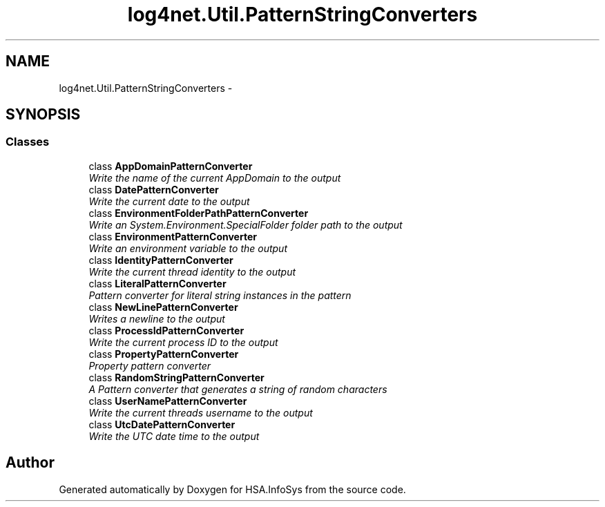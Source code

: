 .TH "log4net.Util.PatternStringConverters" 3 "Fri Jul 5 2013" "Version 1.0" "HSA.InfoSys" \" -*- nroff -*-
.ad l
.nh
.SH NAME
log4net.Util.PatternStringConverters \- 
.SH SYNOPSIS
.br
.PP
.SS "Classes"

.in +1c
.ti -1c
.RI "class \fBAppDomainPatternConverter\fP"
.br
.RI "\fIWrite the name of the current AppDomain to the output \fP"
.ti -1c
.RI "class \fBDatePatternConverter\fP"
.br
.RI "\fIWrite the current date to the output \fP"
.ti -1c
.RI "class \fBEnvironmentFolderPathPatternConverter\fP"
.br
.RI "\fIWrite an System\&.Environment\&.SpecialFolder folder path to the output \fP"
.ti -1c
.RI "class \fBEnvironmentPatternConverter\fP"
.br
.RI "\fIWrite an environment variable to the output \fP"
.ti -1c
.RI "class \fBIdentityPatternConverter\fP"
.br
.RI "\fIWrite the current thread identity to the output \fP"
.ti -1c
.RI "class \fBLiteralPatternConverter\fP"
.br
.RI "\fIPattern converter for literal string instances in the pattern \fP"
.ti -1c
.RI "class \fBNewLinePatternConverter\fP"
.br
.RI "\fIWrites a newline to the output \fP"
.ti -1c
.RI "class \fBProcessIdPatternConverter\fP"
.br
.RI "\fIWrite the current process ID to the output \fP"
.ti -1c
.RI "class \fBPropertyPatternConverter\fP"
.br
.RI "\fIProperty pattern converter \fP"
.ti -1c
.RI "class \fBRandomStringPatternConverter\fP"
.br
.RI "\fIA Pattern converter that generates a string of random characters \fP"
.ti -1c
.RI "class \fBUserNamePatternConverter\fP"
.br
.RI "\fIWrite the current threads username to the output \fP"
.ti -1c
.RI "class \fBUtcDatePatternConverter\fP"
.br
.RI "\fIWrite the UTC date time to the output \fP"
.in -1c
.SH "Author"
.PP 
Generated automatically by Doxygen for HSA\&.InfoSys from the source code\&.
